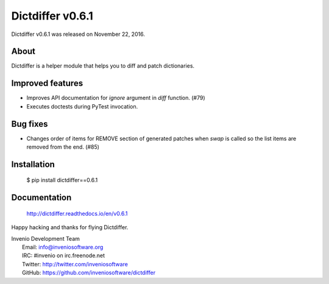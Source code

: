 ===================
 Dictdiffer v0.6.1
===================

Dictdiffer v0.6.1 was released on November 22, 2016.

About
-----

Dictdiffer is a helper module that helps you to diff and patch
dictionaries.

Improved features
-----------------

- Improves API documentation for `ignore` argument in `diff` function.
  (#79)
- Executes doctests during PyTest invocation.

Bug fixes
---------

- Changes order of items for REMOVE section of generated patches when
  `swap` is called so the list items are removed from the end. (#85)

Installation
------------

   $ pip install dictdiffer==0.6.1

Documentation
-------------

   http://dictdiffer.readthedocs.io/en/v0.6.1

Happy hacking and thanks for flying Dictdiffer.

| Invenio Development Team
|   Email: info@inveniosoftware.org
|   IRC: #invenio on irc.freenode.net
|   Twitter: http://twitter.com/inveniosoftware
|   GitHub: https://github.com/inveniosoftware/dictdiffer
